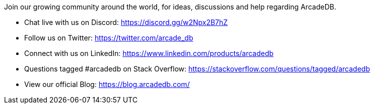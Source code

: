 [[Community]]

Join our growing community around the world, for ideas, discussions and help regarding ArcadeDB.

- Chat live with us on Discord: https://discord.gg/w2Npx2B7hZ
- Follow us on Twitter: https://twitter.com/arcade_db
- Connect with us on LinkedIn: https://www.linkedin.com/products/arcadedb
- Questions tagged #arcadedb on Stack Overflow: https://stackoverflow.com/questions/tagged/arcadedb
- View our official Blog: https://blog.arcadedb.com/
